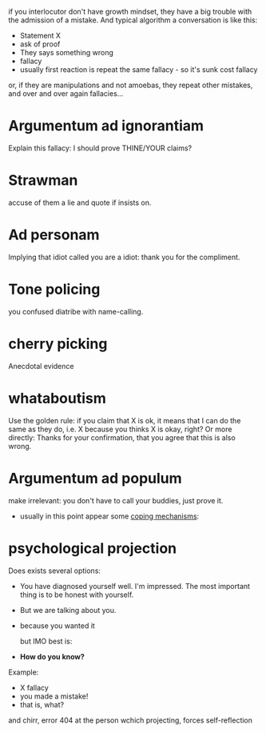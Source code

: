 if you interlocutor don't have growth mindset, they have a big trouble with the admission of a mistake. And typical algorithm a conversation is like this:

- Statement X
- ask of proof
- They says something wrong
- fallacy
- usually first reaction is repeat the same fallacy - so it's sunk cost fallacy
or, if they are manipulations and not amoebas, they repeat other mistakes, and over and over again fallacies...

* Argumentum ad ignorantiam
Explain this fallacy: I should prove THINE/YOUR claims?
* Strawman
accuse of them a lie and quote if insists on.
* Ad personam
Implying that idiot called you are a idiot: thank you for the compliment.
* Tone policing
you confused diatribe with name-calling.
* cherry picking
Anecdotal evidence
* whataboutism
Use the golden rule: if you claim that X is ok, it means that I can do the same as they do, i.e. X because you thinks X is okay, right?
Or more directly: Thanks for your confirmation, that you agree that this is also wrong.
* Argumentum ad populum
make irrelevant: you don't have to call your buddies, just prove it.

- usually in this point appear some [[https://en.wikipedia.org/wiki/Defence_mechanism][coping mechanisms]]:
  
* psychological projection
Does exists several options:
- You have diagnosed yourself well. I'm impressed. The most important thing is to be honest with yourself.
- But we are talking about you.
- because you wanted it

  but IMO best is:
- **How do you know?**

Example:

- X fallacy
- you made a mistake!
- that is, what?

and chirr, error 404 at the person wchich projecting, forces self-reflection

